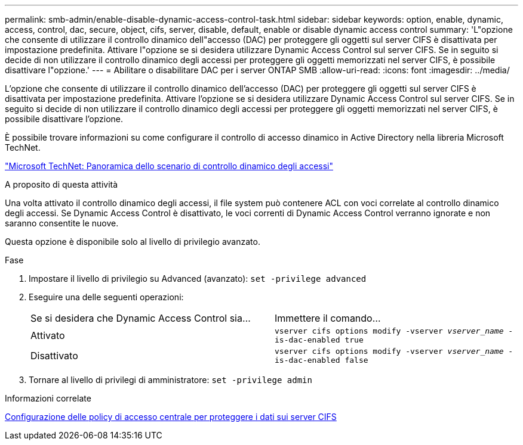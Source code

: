---
permalink: smb-admin/enable-disable-dynamic-access-control-task.html 
sidebar: sidebar 
keywords: option, enable, dynamic, access, control, dac, secure, object, cifs, server, disable, default, enable or disable dynamic access control 
summary: 'L"opzione che consente di utilizzare il controllo dinamico dell"accesso (DAC) per proteggere gli oggetti sul server CIFS è disattivata per impostazione predefinita. Attivare l"opzione se si desidera utilizzare Dynamic Access Control sul server CIFS. Se in seguito si decide di non utilizzare il controllo dinamico degli accessi per proteggere gli oggetti memorizzati nel server CIFS, è possibile disattivare l"opzione.' 
---
= Abilitare o disabilitare DAC per i server ONTAP SMB
:allow-uri-read: 
:icons: font
:imagesdir: ../media/


[role="lead"]
L'opzione che consente di utilizzare il controllo dinamico dell'accesso (DAC) per proteggere gli oggetti sul server CIFS è disattivata per impostazione predefinita. Attivare l'opzione se si desidera utilizzare Dynamic Access Control sul server CIFS. Se in seguito si decide di non utilizzare il controllo dinamico degli accessi per proteggere gli oggetti memorizzati nel server CIFS, è possibile disattivare l'opzione.

È possibile trovare informazioni su come configurare il controllo di accesso dinamico in Active Directory nella libreria Microsoft TechNet.

http://technet.microsoft.com/library/hh831717.aspx["Microsoft TechNet: Panoramica dello scenario di controllo dinamico degli accessi"^]

.A proposito di questa attività
Una volta attivato il controllo dinamico degli accessi, il file system può contenere ACL con voci correlate al controllo dinamico degli accessi. Se Dynamic Access Control è disattivato, le voci correnti di Dynamic Access Control verranno ignorate e non saranno consentite le nuove.

Questa opzione è disponibile solo al livello di privilegio avanzato.

.Fase
. Impostare il livello di privilegio su Advanced (avanzato): `set -privilege advanced`
. Eseguire una delle seguenti operazioni:
+
|===


| Se si desidera che Dynamic Access Control sia... | Immettere il comando... 


 a| 
Attivato
 a| 
`vserver cifs options modify -vserver _vserver_name_ -is-dac-enabled true`



 a| 
Disattivato
 a| 
`vserver cifs options modify -vserver _vserver_name_ -is-dac-enabled false`

|===
. Tornare al livello di privilegi di amministratore: `set -privilege admin`


.Informazioni correlate
xref:configure-central-access-policies-secure-data-task.adoc[Configurazione delle policy di accesso centrale per proteggere i dati sui server CIFS]
